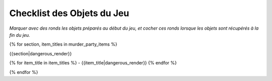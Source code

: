 Checklist des Objets du Jeu
================================

*Marquer avec des ronds les objets préparés au début du jeu, et cocher ces ronds lorsque les objets sont récupérés à la fin du jeu.*

{% for section, item_titles in murder_party_items %}

{{section|dangerous_render}}

{% for item_title in item_titles %}
- {{item_title|dangerous_render}}
{% endfor %}

{% endfor %}
